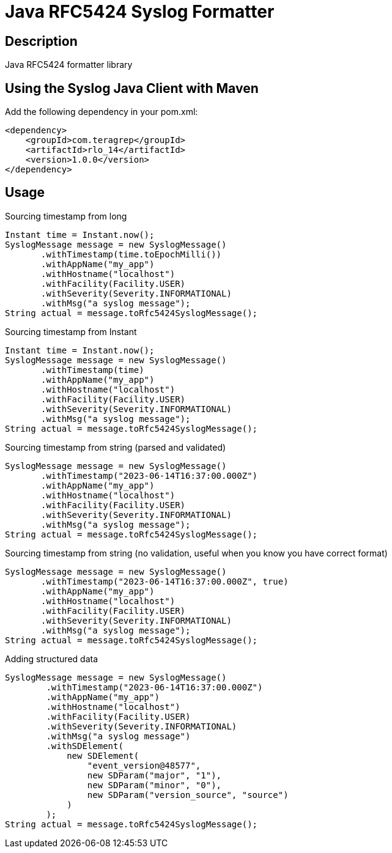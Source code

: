 = Java RFC5424 Syslog Formatter

== Description

Java RFC5424 formatter library

== Using the Syslog Java Client with Maven

Add the following dependency in your pom.xml:

[source,xml]
----
<dependency>
    <groupId>com.teragrep</groupId>
    <artifactId>rlo_14</artifactId>
    <version>1.0.0</version>
</dependency>
----

== Usage

Sourcing timestamp from long
[source,java]
----
Instant time = Instant.now();
SyslogMessage message = new SyslogMessage()
       .withTimestamp(time.toEpochMilli())
       .withAppName("my_app")
       .withHostname("localhost")
       .withFacility(Facility.USER)
       .withSeverity(Severity.INFORMATIONAL)
       .withMsg("a syslog message");
String actual = message.toRfc5424SyslogMessage();
----

Sourcing timestamp from Instant
[source,java]
----
Instant time = Instant.now();
SyslogMessage message = new SyslogMessage()
       .withTimestamp(time)
       .withAppName("my_app")
       .withHostname("localhost")
       .withFacility(Facility.USER)
       .withSeverity(Severity.INFORMATIONAL)
       .withMsg("a syslog message");
String actual = message.toRfc5424SyslogMessage();
----

Sourcing timestamp from string (parsed and validated)
[source,java]
----
SyslogMessage message = new SyslogMessage()
       .withTimestamp("2023-06-14T16:37:00.000Z")
       .withAppName("my_app")
       .withHostname("localhost")
       .withFacility(Facility.USER)
       .withSeverity(Severity.INFORMATIONAL)
       .withMsg("a syslog message");
String actual = message.toRfc5424SyslogMessage();
----

Sourcing timestamp from string (no validation, useful when you know you have correct format)
[source,java]
----
SyslogMessage message = new SyslogMessage()
       .withTimestamp("2023-06-14T16:37:00.000Z", true)
       .withAppName("my_app")
       .withHostname("localhost")
       .withFacility(Facility.USER)
       .withSeverity(Severity.INFORMATIONAL)
       .withMsg("a syslog message");
String actual = message.toRfc5424SyslogMessage();
----

Adding structured data

[source,java]
----
SyslogMessage message = new SyslogMessage()
        .withTimestamp("2023-06-14T16:37:00.000Z")
        .withAppName("my_app")
        .withHostname("localhost")
        .withFacility(Facility.USER)
        .withSeverity(Severity.INFORMATIONAL)
        .withMsg("a syslog message")
        .withSDElement(
            new SDElement(
                "event_version@48577",
                new SDParam("major", "1"),
                new SDParam("minor", "0"),
                new SDParam("version_source", "source")
            )
        );
String actual = message.toRfc5424SyslogMessage();
----